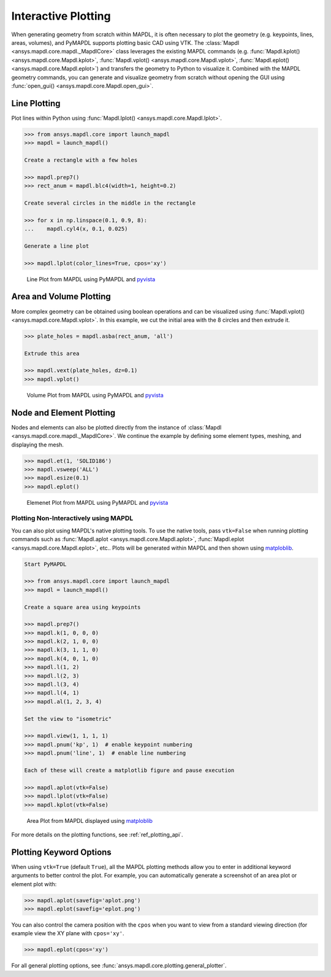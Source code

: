 ********************
Interactive Plotting
********************
When generating geometry from scratch within MAPDL, it is often
necessary to plot the geometry (e.g. keypoints, lines, areas,
volumes), and PyMAPDL supports plotting basic CAD using VTK.  The
:class:`Mapdl <ansys.mapdl.core.mapdl._MapdlCore>` class leverages the
existing MAPDL commands (e.g. :func:`Mapdl.kplot()
<ansys.mapdl.core.Mapdl.kplot>`, :func:`Mapdl.vplot()
<ansys.mapdl.core.Mapdl.vplot>`, :func:`Mapdl.eplot()
<ansys.mapdl.core.Mapdl.eplot>`) and transfers the geometry to Python
to visualize it.  Combined with the MAPDL geometry commands, you can
generate and visualize geometry from scratch without opening the GUI
using :func:`open_gui() <ansys.mapdl.core.Mapdl.open_gui>`.


Line Plotting
~~~~~~~~~~~~~
Plot lines within Python using :func:`Mapdl.lplot() <ansys.mapdl.core.Mapdl.lplot>`.

.. code:: python

    >>> from ansys.mapdl.core import launch_mapdl
    >>> mapdl = launch_mapdl()

    Create a rectangle with a few holes

    >>> mapdl.prep7()
    >>> rect_anum = mapdl.blc4(width=1, height=0.2)

    Create several circles in the middle in the rectangle

    >>> for x in np.linspace(0.1, 0.9, 8):
    ...    mapdl.cyl4(x, 0.1, 0.025)

    Generate a line plot

    >>> mapdl.lplot(color_lines=True, cpos='xy')


.. figure:: ../images/lplot_vtk.png
    :width: 400pt

    Line Plot from MAPDL using PyMAPDL and `pyvista <https://docs.pyvista.org/>`__


Area and Volume Plotting
~~~~~~~~~~~~~~~~~~~~~~~~
More complex geometry can be obtained using boolean operations and can
be visualized using :func:`Mapdl.vplot()
<ansys.mapdl.core.Mapdl.vplot>`.  In this example, we cut the initial
area with the 8 circles and then extrude it.

.. code:: python

    >>> plate_holes = mapdl.asba(rect_anum, 'all')

    Extrude this area

    >>> mapdl.vext(plate_holes, dz=0.1)
    >>> mapdl.vplot()


.. figure:: ../images/vplot_vtk.png
    :width: 400pt

    Volume Plot from MAPDL using PyMAPDL and `pyvista <https://docs.pyvista.org/>`__


Node and Element Plotting
~~~~~~~~~~~~~~~~~~~~~~~~~
Nodes and elements can also be plotted directly from the instance of
:class:`Mapdl <ansys.mapdl.core.mapdl._MapdlCore>`.  We continue the
example by defining some element types, meshing, and displaying the
mesh.

.. code:: python

    >>> mapdl.et(1, 'SOLID186')
    >>> mapdl.vsweep('ALL')
    >>> mapdl.esize(0.1)
    >>> mapdl.eplot()

.. figure:: ../images/eplot_vtk.png
    :width: 400pt

    Elemenet Plot from MAPDL using PyMAPDL and `pyvista <https://docs.pyvista.org/>`__


Plotting Non-Interactively using MAPDL
--------------------------------------
You can also plot using MAPDL's native plotting tools.  To use the
native tools, pass ``vtk=False`` when running plotting commands such
as :func:`Mapdl.aplot <ansys.mapdl.core.Mapdl.aplot>`,
:func:`Mapdl.eplot <ansys.mapdl.core.Mapdl.eplot>`, etc..  Plots will
be generated within MAPDL and then shown using `matploblib
<https://matplotlib.org/stable/contents.html>`__.

.. code:: python

    Start PyMAPDL

    >>> from ansys.mapdl.core import launch_mapdl
    >>> mapdl = launch_mapdl()

    Create a square area using keypoints

    >>> mapdl.prep7()
    >>> mapdl.k(1, 0, 0, 0)
    >>> mapdl.k(2, 1, 0, 0)
    >>> mapdl.k(3, 1, 1, 0)
    >>> mapdl.k(4, 0, 1, 0)    
    >>> mapdl.l(1, 2)
    >>> mapdl.l(2, 3)
    >>> mapdl.l(3, 4)
    >>> mapdl.l(4, 1)
    >>> mapdl.al(1, 2, 3, 4)

    Set the view to "isometric"

    >>> mapdl.view(1, 1, 1, 1)
    >>> mapdl.pnum('kp', 1)  # enable keypoint numbering
    >>> mapdl.pnum('line', 1)  # enable line numbering

    Each of these will create a matplotlib figure and pause execution

    >>> mapdl.aplot(vtk=False)
    >>> mapdl.lplot(vtk=False)
    >>> mapdl.kplot(vtk=False)


.. figure:: ../images/aplot.png
    :width: 400pt

    Area Plot from MAPDL displayed using `matploblib <https://matplotlib.org/stable/contents.html>`__


For more details on the plotting functions, see :ref:`ref_plotting_api`.


Plotting Keyword Options
~~~~~~~~~~~~~~~~~~~~~~~~
When using ``vtk=True`` (default ``True``), all the MAPDL plotting
methods allow you to enter in additional keyword arguments to better
control the plot.  For example, you can automatically generate a
screenshot of an area plot or element plot with:

.. code:: python

    >>> mapdl.aplot(savefig='aplot.png')
    >>> mapdl.eplot(savefig='eplot.png')

You can also control the camera position with the ``cpos`` when you
want to view from a standard viewing direction (for example view the
XY plane with ``cpos='xy'``.

.. code:: python

    >>> mapdl.eplot(cpos='xy')

For all general plotting options, see
:func:`ansys.mapdl.core.plotting.general_plotter`.
